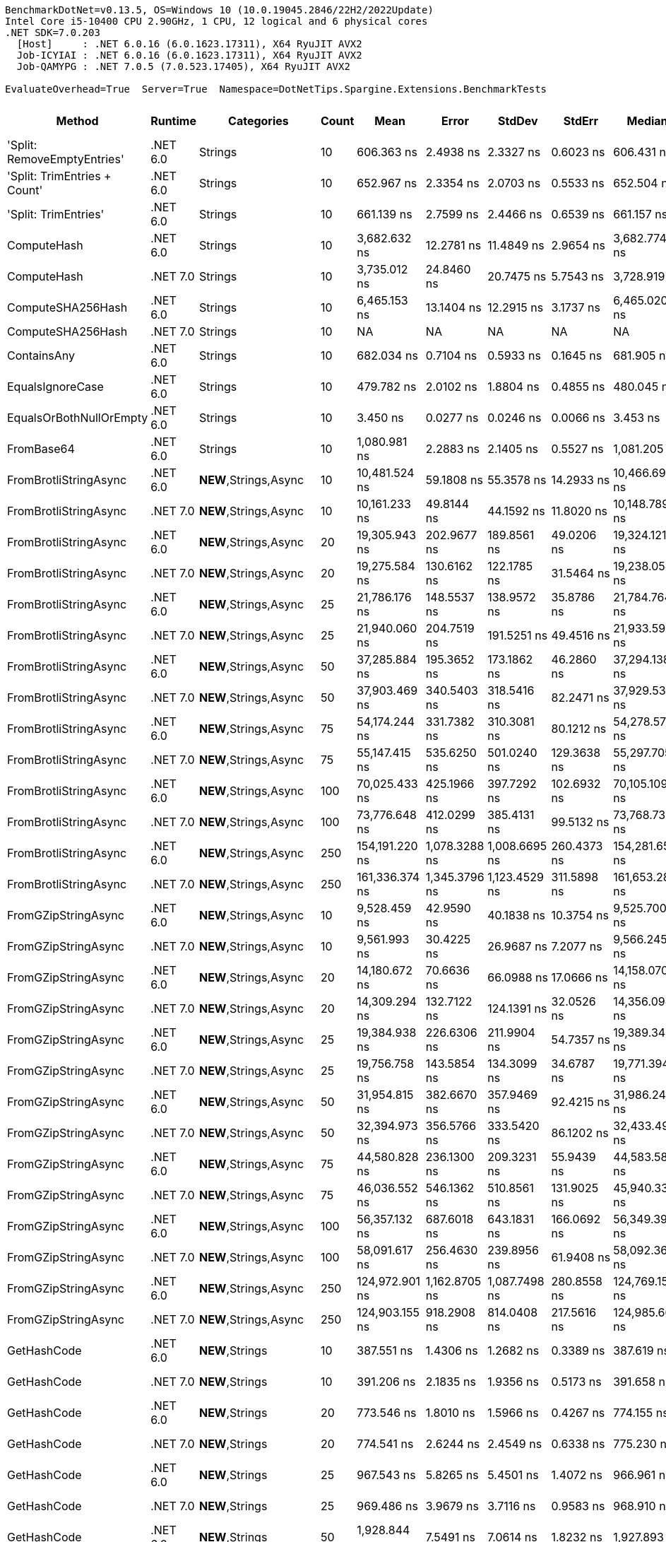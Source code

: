 ....
BenchmarkDotNet=v0.13.5, OS=Windows 10 (10.0.19045.2846/22H2/2022Update)
Intel Core i5-10400 CPU 2.90GHz, 1 CPU, 12 logical and 6 physical cores
.NET SDK=7.0.203
  [Host]     : .NET 6.0.16 (6.0.1623.17311), X64 RyuJIT AVX2
  Job-ICYIAI : .NET 6.0.16 (6.0.1623.17311), X64 RyuJIT AVX2
  Job-QAMYPG : .NET 7.0.5 (7.0.523.17405), X64 RyuJIT AVX2

EvaluateOverhead=True  Server=True  Namespace=DotNetTips.Spargine.Extensions.BenchmarkTests  
....
[options="header"]
|===
|                        Method|   Runtime|                  Categories|  Count|            Mean|          Error|         StdDev|         StdErr|          Median|             Min|              Q1|              Q3|             Max|           Op/s|  CI99.9% Margin|  Iterations|  Kurtosis|  MValue|  Skewness|  Rank|  LogicalGroup|  Baseline|  Code Size|  Allocated
|   'Split: RemoveEmptyEntries'|  .NET 6.0|                     Strings|     10|      606.363 ns|      2.4938 ns|      2.3327 ns|      0.6023 ns|      606.431 ns|      602.180 ns|      604.551 ns|      607.970 ns|      611.256 ns|    1,649,177.6|       2.4938 ns|       15.00|     2.289|   2.000|    0.2388|     6|             *|        No|      413 B|     2792 B
|  'Split: TrimEntries + Count'|  .NET 6.0|                     Strings|     10|      652.967 ns|      2.3354 ns|      2.0703 ns|      0.5533 ns|      652.504 ns|      650.555 ns|      651.585 ns|      653.826 ns|      657.434 ns|    1,531,470.1|       2.3354 ns|       14.00|     2.662|   2.000|    0.9455|     7|             *|        No|      496 B|     2680 B
|          'Split: TrimEntries'|  .NET 6.0|                     Strings|     10|      661.139 ns|      2.7599 ns|      2.4466 ns|      0.6539 ns|      661.157 ns|      656.412 ns|      660.279 ns|      661.826 ns|      665.496 ns|    1,512,541.1|       2.7599 ns|       14.00|     2.367|   2.000|   -0.0730|     8|             *|        No|      413 B|     2688 B
|                   ComputeHash|  .NET 6.0|                     Strings|     10|    3,682.632 ns|     12.2781 ns|     11.4849 ns|      2.9654 ns|    3,682.774 ns|    3,663.768 ns|    3,674.348 ns|    3,688.041 ns|    3,707.483 ns|      271,544.9|      12.2781 ns|       15.00|     2.414|   2.000|    0.4576|    22|             *|        No|      499 B|     1896 B
|                   ComputeHash|  .NET 7.0|                     Strings|     10|    3,735.012 ns|     24.8460 ns|     20.7475 ns|      5.7543 ns|    3,728.919 ns|    3,717.174 ns|    3,721.687 ns|    3,734.208 ns|    3,787.682 ns|      267,736.8|      24.8460 ns|       13.00|     3.957|   2.000|    1.4965|    23|             *|        No|      484 B|     1896 B
|             ComputeSHA256Hash|  .NET 6.0|                     Strings|     10|    6,465.153 ns|     13.1404 ns|     12.2915 ns|      3.1737 ns|    6,465.020 ns|    6,440.340 ns|    6,455.720 ns|    6,476.908 ns|    6,480.442 ns|      154,675.4|      13.1404 ns|       15.00|     1.831|   2.000|   -0.3126|    28|             *|        No|      527 B|     3280 B
|             ComputeSHA256Hash|  .NET 7.0|                     Strings|     10|              NA|             NA|             NA|             NA|              NA|              NA|              NA|              NA|              NA|             NA|              NA|          NA|        NA|      NA|        NA|     ?|             *|        No|          -|          -
|                   ContainsAny|  .NET 6.0|                     Strings|     10|      682.034 ns|      0.7104 ns|      0.5933 ns|      0.1645 ns|      681.905 ns|      681.348 ns|      681.429 ns|      682.528 ns|      683.076 ns|    1,466,202.2|       0.7104 ns|       13.00|     1.388|   2.000|    0.2012|     9|             *|        No|      234 B|      184 B
|              EqualsIgnoreCase|  .NET 6.0|                     Strings|     10|      479.782 ns|      2.0102 ns|      1.8804 ns|      0.4855 ns|      480.045 ns|      477.129 ns|      478.051 ns|      480.745 ns|      484.249 ns|    2,084,281.9|       2.0102 ns|       15.00|     2.768|   2.000|    0.5379|     4|             *|        No|      280 B|     2320 B
|       EqualsOrBothNullOrEmpty|  .NET 6.0|                     Strings|     10|        3.450 ns|      0.0277 ns|      0.0246 ns|      0.0066 ns|        3.453 ns|        3.373 ns|        3.449 ns|        3.457 ns|        3.480 ns|  289,855,169.1|       0.0277 ns|       14.00|     7.234|   2.000|   -2.0281|     1|             *|        No|      528 B|          -
|                    FromBase64|  .NET 6.0|                     Strings|     10|    1,080.981 ns|      2.2883 ns|      2.1405 ns|      0.5527 ns|    1,081.205 ns|    1,077.637 ns|    1,079.720 ns|    1,082.218 ns|    1,084.280 ns|      925,085.8|       2.2883 ns|       15.00|     1.739|   2.000|   -0.0503|    13|             *|        No|      233 B|     1848 B
|         FromBrotliStringAsync|  .NET 6.0|       **NEW**,Strings,Async|     10|   10,481.524 ns|     59.1808 ns|     55.3578 ns|     14.2933 ns|   10,466.694 ns|   10,373.429 ns|   10,453.809 ns|   10,530.859 ns|   10,571.119 ns|       95,406.0|      59.1808 ns|       15.00|     1.989|   2.000|   -0.0331|    34|             *|        No|      504 B|     4928 B
|         FromBrotliStringAsync|  .NET 7.0|       **NEW**,Strings,Async|     10|   10,161.233 ns|     49.8144 ns|     44.1592 ns|     11.8020 ns|   10,148.789 ns|   10,088.766 ns|   10,137.089 ns|   10,193.630 ns|   10,242.799 ns|       98,413.3|      49.8144 ns|       14.00|     1.950|   2.000|    0.2127|    33|             *|        No|      508 B|     4928 B
|         FromBrotliStringAsync|  .NET 6.0|       **NEW**,Strings,Async|     20|   19,305.943 ns|    202.9677 ns|    189.8561 ns|     49.0206 ns|   19,324.121 ns|   18,966.464 ns|   19,179.462 ns|   19,413.573 ns|   19,594.690 ns|       51,797.5|     202.9677 ns|       15.00|     1.893|   2.000|   -0.1780|    39|             *|        No|      504 B|     8913 B
|         FromBrotliStringAsync|  .NET 7.0|       **NEW**,Strings,Async|     20|   19,275.584 ns|    130.6162 ns|    122.1785 ns|     31.5464 ns|   19,238.058 ns|   19,088.788 ns|   19,188.199 ns|   19,362.128 ns|   19,456.244 ns|       51,879.1|     130.6162 ns|       15.00|     1.511|   2.000|    0.1352|    39|             *|        No|      508 B|     8913 B
|         FromBrotliStringAsync|  .NET 6.0|       **NEW**,Strings,Async|     25|   21,786.176 ns|    148.5537 ns|    138.9572 ns|     35.8786 ns|   21,784.764 ns|   21,498.824 ns|   21,683.728 ns|   21,898.883 ns|   21,955.721 ns|       45,900.7|     148.5537 ns|       15.00|     1.964|   2.000|   -0.4591|    41|             *|        No|      504 B|    10920 B
|         FromBrotliStringAsync|  .NET 7.0|       **NEW**,Strings,Async|     25|   21,940.060 ns|    204.7519 ns|    191.5251 ns|     49.4516 ns|   21,933.594 ns|   21,646.234 ns|   21,816.121 ns|   22,047.398 ns|   22,270.352 ns|       45,578.7|     204.7519 ns|       15.00|     1.962|   2.000|    0.1891|    41|             *|        No|      508 B|    10920 B
|         FromBrotliStringAsync|  .NET 6.0|       **NEW**,Strings,Async|     50|   37,285.884 ns|    195.3652 ns|    173.1862 ns|     46.2860 ns|   37,294.138 ns|   36,902.557 ns|   37,177.380 ns|   37,358.112 ns|   37,650.122 ns|       26,819.8|     195.3652 ns|       14.00|     3.288|   2.000|   -0.0687|    48|             *|        No|      504 B|    20921 B
|         FromBrotliStringAsync|  .NET 7.0|       **NEW**,Strings,Async|     50|   37,903.469 ns|    340.5403 ns|    318.5416 ns|     82.2471 ns|   37,929.532 ns|   37,224.588 ns|   37,667.484 ns|   38,160.580 ns|   38,348.911 ns|       26,382.8|     340.5403 ns|       15.00|     2.148|   2.000|   -0.3137|    49|             *|        No|      508 B|    20936 B
|         FromBrotliStringAsync|  .NET 6.0|       **NEW**,Strings,Async|     75|   54,174.244 ns|    331.7382 ns|    310.3081 ns|     80.1212 ns|   54,278.571 ns|   53,565.314 ns|   54,062.509 ns|   54,361.240 ns|   54,566.504 ns|       18,459.0|     331.7382 ns|       15.00|     2.144|   2.000|   -0.6895|    54|             *|        No|      504 B|    30905 B
|         FromBrotliStringAsync|  .NET 7.0|       **NEW**,Strings,Async|     75|   55,147.415 ns|    535.6250 ns|    501.0240 ns|    129.3638 ns|   55,297.705 ns|   54,333.722 ns|   54,790.875 ns|   55,496.246 ns|   55,975.549 ns|       18,133.2|     535.6250 ns|       15.00|     1.637|   2.000|   -0.0887|    55|             *|        No|      508 B|    30905 B
|         FromBrotliStringAsync|  .NET 6.0|       **NEW**,Strings,Async|    100|   70,025.433 ns|    425.1966 ns|    397.7292 ns|    102.6932 ns|   70,105.109 ns|   69,033.661 ns|   69,874.396 ns|   70,288.580 ns|   70,638.910 ns|       14,280.5|     425.1966 ns|       15.00|     3.248|   2.000|   -0.8289|    60|             *|        No|      504 B|    40865 B
|         FromBrotliStringAsync|  .NET 7.0|       **NEW**,Strings,Async|    100|   73,776.648 ns|    412.0299 ns|    385.4131 ns|     99.5132 ns|   73,768.732 ns|   73,076.105 ns|   73,422.668 ns|   74,134.875 ns|   74,262.775 ns|       13,554.4|     412.0299 ns|       15.00|     1.565|   2.000|   -0.2905|    61|             *|        No|      508 B|    40882 B
|         FromBrotliStringAsync|  .NET 6.0|       **NEW**,Strings,Async|    250|  154,191.220 ns|  1,078.3288 ns|  1,008.6695 ns|    260.4373 ns|  154,281.653 ns|  152,770.959 ns|  153,304.529 ns|  154,974.561 ns|  155,871.326 ns|        6,485.5|   1,078.3288 ns|       15.00|     1.463|   2.000|    0.1135|    69|             *|        No|      504 B|   100420 B
|         FromBrotliStringAsync|  .NET 7.0|       **NEW**,Strings,Async|    250|  161,336.374 ns|  1,345.3796 ns|  1,123.4529 ns|    311.5898 ns|  161,653.284 ns|  159,473.743 ns|  161,232.019 ns|  161,988.049 ns|  163,274.377 ns|        6,198.2|   1,345.3796 ns|       13.00|     2.139|   2.000|   -0.4118|    70|             *|        No|      508 B|   100443 B
|           FromGZipStringAsync|  .NET 6.0|       **NEW**,Strings,Async|     10|    9,528.459 ns|     42.9590 ns|     40.1838 ns|     10.3754 ns|    9,525.700 ns|    9,460.280 ns|    9,499.776 ns|    9,562.495 ns|    9,597.575 ns|      104,948.8|      42.9590 ns|       15.00|     1.735|   2.000|    0.0690|    32|             *|        No|      504 B|     5088 B
|           FromGZipStringAsync|  .NET 7.0|       **NEW**,Strings,Async|     10|    9,561.993 ns|     30.4225 ns|     26.9687 ns|      7.2077 ns|    9,566.245 ns|    9,514.003 ns|    9,546.767 ns|    9,582.920 ns|    9,603.880 ns|      104,580.7|      30.4225 ns|       14.00|     1.794|   2.000|   -0.3156|    32|             *|        No|      508 B|     5088 B
|           FromGZipStringAsync|  .NET 6.0|       **NEW**,Strings,Async|     20|   14,180.672 ns|     70.6636 ns|     66.0988 ns|     17.0666 ns|   14,158.070 ns|   14,063.907 ns|   14,143.707 ns|   14,221.827 ns|   14,324.954 ns|       70,518.5|      70.6636 ns|       15.00|     2.540|   2.000|    0.4697|    37|             *|        No|      504 B|     9056 B
|           FromGZipStringAsync|  .NET 7.0|       **NEW**,Strings,Async|     20|   14,309.294 ns|    132.7122 ns|    124.1391 ns|     32.0526 ns|   14,356.094 ns|   14,101.512 ns|   14,224.476 ns|   14,398.288 ns|   14,478.629 ns|       69,884.7|     132.7122 ns|       15.00|     1.679|   2.000|   -0.4635|    37|             *|        No|      508 B|     9056 B
|           FromGZipStringAsync|  .NET 6.0|       **NEW**,Strings,Async|     25|   19,384.938 ns|    226.6306 ns|    211.9904 ns|     54.7357 ns|   19,389.348 ns|   19,097.475 ns|   19,209.421 ns|   19,539.987 ns|   19,845.815 ns|       51,586.4|     226.6306 ns|       15.00|     2.129|   2.000|    0.4068|    39|             *|        No|      504 B|    11065 B
|           FromGZipStringAsync|  .NET 7.0|       **NEW**,Strings,Async|     25|   19,756.758 ns|    143.5854 ns|    134.3099 ns|     34.6787 ns|   19,771.394 ns|   19,492.647 ns|   19,657.484 ns|   19,853.377 ns|   19,953.090 ns|       50,615.6|     143.5854 ns|       15.00|     1.858|   2.000|   -0.2493|    40|             *|        No|      508 B|    11065 B
|           FromGZipStringAsync|  .NET 6.0|       **NEW**,Strings,Async|     50|   31,954.815 ns|    382.6670 ns|    357.9469 ns|     92.4215 ns|   31,986.243 ns|   31,335.675 ns|   31,703.879 ns|   32,176.068 ns|   32,514.996 ns|       31,294.2|     382.6670 ns|       15.00|     1.828|   2.000|   -0.0249|    46|             *|        No|      504 B|    21041 B
|           FromGZipStringAsync|  .NET 7.0|       **NEW**,Strings,Async|     50|   32,394.973 ns|    356.5766 ns|    333.5420 ns|     86.1202 ns|   32,433.490 ns|   31,767.242 ns|   32,119.351 ns|   32,642.004 ns|   32,885.510 ns|       30,869.0|     356.5766 ns|       15.00|     1.769|   2.000|   -0.0867|    46|             *|        No|      508 B|    21033 B
|           FromGZipStringAsync|  .NET 6.0|       **NEW**,Strings,Async|     75|   44,580.828 ns|    236.1300 ns|    209.3231 ns|     55.9439 ns|   44,583.588 ns|   44,245.416 ns|   44,428.609 ns|   44,734.023 ns|   44,882.257 ns|       22,431.2|     236.1300 ns|       14.00|     1.625|   2.000|   -0.1891|    52|             *|        No|      504 B|    30993 B
|           FromGZipStringAsync|  .NET 7.0|       **NEW**,Strings,Async|     75|   46,036.552 ns|    546.1362 ns|    510.8561 ns|    131.9025 ns|   45,940.332 ns|   45,306.610 ns|   45,649.072 ns|   46,425.012 ns|   47,027.228 ns|       21,721.9|     546.1362 ns|       15.00|     1.857|   2.000|    0.1671|    53|             *|        No|      508 B|    30985 B
|           FromGZipStringAsync|  .NET 6.0|       **NEW**,Strings,Async|    100|   56,357.132 ns|    687.6018 ns|    643.1831 ns|    166.0692 ns|   56,349.399 ns|   55,394.797 ns|   55,893.835 ns|   56,786.932 ns|   57,731.882 ns|       17,744.0|     687.6018 ns|       15.00|     2.208|   2.000|    0.4413|    56|             *|        No|      504 B|    40961 B
|           FromGZipStringAsync|  .NET 7.0|       **NEW**,Strings,Async|    100|   58,091.617 ns|    256.4630 ns|    239.8956 ns|     61.9408 ns|   58,092.365 ns|   57,722.021 ns|   57,917.691 ns|   58,255.505 ns|   58,447.156 ns|       17,214.2|     256.4630 ns|       15.00|     1.670|   2.000|   -0.2245|    57|             *|        No|      508 B|    40953 B
|           FromGZipStringAsync|  .NET 6.0|       **NEW**,Strings,Async|    250|  124,972.901 ns|  1,162.8705 ns|  1,087.7498 ns|    280.8558 ns|  124,769.153 ns|  123,214.319 ns|  124,291.968 ns|  125,771.814 ns|  126,894.690 ns|        8,001.7|   1,162.8705 ns|       15.00|     1.734|   2.000|    0.0734|    66|             *|        No|      504 B|   100564 B
|           FromGZipStringAsync|  .NET 7.0|       **NEW**,Strings,Async|    250|  124,903.155 ns|    918.2908 ns|    814.0408 ns|    217.5616 ns|  124,985.669 ns|  123,248.340 ns|  124,488.794 ns|  125,549.298 ns|  126,076.392 ns|        8,006.2|     918.2908 ns|       14.00|     2.189|   2.000|   -0.4403|    66|             *|        No|      508 B|   100602 B
|                   GetHashCode|  .NET 6.0|             **NEW**,Strings|     10|      387.551 ns|      1.4306 ns|      1.2682 ns|      0.3389 ns|      387.619 ns|      384.284 ns|      387.273 ns|      388.269 ns|      389.546 ns|    2,580,306.2|       1.4306 ns|       14.00|     3.795|   2.000|   -0.8862|     3|             *|        No|      348 B|          -
|                   GetHashCode|  .NET 7.0|             **NEW**,Strings|     10|      391.206 ns|      2.1835 ns|      1.9356 ns|      0.5173 ns|      391.658 ns|      384.762 ns|      391.194 ns|      392.063 ns|      392.602 ns|    2,556,198.9|       2.1835 ns|       14.00|     8.824|   2.000|   -2.5601|     3|             *|        No|      332 B|          -
|                   GetHashCode|  .NET 6.0|             **NEW**,Strings|     20|      773.546 ns|      1.8010 ns|      1.5966 ns|      0.4267 ns|      774.155 ns|      770.629 ns|      772.136 ns|      774.813 ns|      775.494 ns|    1,292,747.2|       1.8010 ns|       14.00|     1.605|   2.000|   -0.4311|    10|             *|        No|      348 B|          -
|                   GetHashCode|  .NET 7.0|             **NEW**,Strings|     20|      774.541 ns|      2.6244 ns|      2.4549 ns|      0.6338 ns|      775.230 ns|      770.123 ns|      772.323 ns|      776.777 ns|      777.503 ns|    1,291,086.8|       2.6244 ns|       15.00|     1.458|   2.000|   -0.3265|    10|             *|        No|      332 B|          -
|                   GetHashCode|  .NET 6.0|             **NEW**,Strings|     25|      967.543 ns|      5.8265 ns|      5.4501 ns|      1.4072 ns|      966.961 ns|      960.220 ns|      963.282 ns|      970.716 ns|      976.714 ns|    1,033,546.0|       5.8265 ns|       15.00|     1.709|   2.000|    0.3828|    12|             *|        No|      348 B|          -
|                   GetHashCode|  .NET 7.0|             **NEW**,Strings|     25|      969.486 ns|      3.9679 ns|      3.7116 ns|      0.9583 ns|      968.910 ns|      962.944 ns|      967.208 ns|      971.651 ns|      975.320 ns|    1,031,474.5|       3.9679 ns|       15.00|     1.893|   2.000|    0.1685|    12|             *|        No|      332 B|          -
|                   GetHashCode|  .NET 6.0|             **NEW**,Strings|     50|    1,928.844 ns|      7.5491 ns|      7.0614 ns|      1.8232 ns|    1,927.893 ns|    1,918.509 ns|    1,924.551 ns|    1,932.293 ns|    1,942.222 ns|      518,445.2|       7.5491 ns|       15.00|     2.095|   2.000|    0.4271|    18|             *|        No|      348 B|          -
|                   GetHashCode|  .NET 7.0|             **NEW**,Strings|     50|    1,931.409 ns|      8.2979 ns|      7.7619 ns|      2.0041 ns|    1,929.927 ns|    1,916.408 ns|    1,925.959 ns|    1,936.887 ns|    1,948.423 ns|      517,756.7|       8.2979 ns|       15.00|     2.705|   2.000|    0.1982|    18|             *|        No|      332 B|          -
|                   GetHashCode|  .NET 6.0|             **NEW**,Strings|     75|    2,888.614 ns|     17.4481 ns|     15.4673 ns|      4.1338 ns|    2,891.049 ns|    2,849.416 ns|    2,889.239 ns|    2,897.034 ns|    2,907.473 ns|      346,186.8|      17.4481 ns|       14.00|     3.727|   2.000|   -1.2621|    20|             *|        No|      348 B|          -
|                   GetHashCode|  .NET 7.0|             **NEW**,Strings|     75|    2,888.162 ns|     15.0766 ns|     13.3650 ns|      3.5720 ns|    2,889.358 ns|    2,851.419 ns|    2,883.992 ns|    2,892.816 ns|    2,910.331 ns|      346,241.0|      15.0766 ns|       14.00|     4.761|   2.000|   -1.0709|    20|             *|        No|      332 B|          -
|                   GetHashCode|  .NET 6.0|             **NEW**,Strings|    100|    3,851.379 ns|     16.1723 ns|     15.1276 ns|      3.9059 ns|    3,855.420 ns|    3,817.075 ns|    3,841.075 ns|    3,859.707 ns|    3,874.329 ns|      259,647.3|      16.1723 ns|       15.00|     2.536|   2.000|   -0.6031|    24|             *|        No|      348 B|          -
|                   GetHashCode|  .NET 7.0|             **NEW**,Strings|    100|    3,855.155 ns|     18.0590 ns|     16.8924 ns|      4.3616 ns|    3,851.130 ns|    3,834.184 ns|    3,840.228 ns|    3,866.970 ns|    3,884.953 ns|      259,393.0|      18.0590 ns|       15.00|     1.785|   2.000|    0.4214|    24|             *|        No|      332 B|          -
|                   GetHashCode|  .NET 6.0|             **NEW**,Strings|    250|    9,632.294 ns|     25.4732 ns|     21.2713 ns|      5.8996 ns|    9,627.420 ns|    9,593.311 ns|    9,622.510 ns|    9,644.060 ns|    9,680.975 ns|      103,817.4|      25.4732 ns|       13.00|     3.129|   2.000|    0.4321|    32|             *|        No|      348 B|          -
|                   GetHashCode|  .NET 7.0|             **NEW**,Strings|    250|    9,635.515 ns|     32.6752 ns|     30.5644 ns|      7.8917 ns|    9,643.091 ns|    9,583.447 ns|    9,610.401 ns|    9,653.077 ns|    9,694.914 ns|      103,782.7|      32.6752 ns|       15.00|     2.049|   2.000|    0.0279|    32|             *|        No|      332 B|          -
|                    RemoveCRLF|  .NET 6.0|                     Strings|     10|    7,242.080 ns|     34.3770 ns|     30.4743 ns|      8.1446 ns|    7,240.261 ns|    7,192.220 ns|    7,221.751 ns|    7,244.843 ns|    7,313.401 ns|      138,081.9|      34.3770 ns|       14.00|     2.995|   2.000|    0.7026|    30|             *|        No|      475 B|     3862 B
|                         Split|  .NET 6.0|  **FOR COMPARISON**,Strings|     10|      779.064 ns|     13.6158 ns|     33.9080 ns|      3.9686 ns|      766.071 ns|      747.338 ns|      761.504 ns|      778.055 ns|      883.283 ns|    1,283,591.2|      13.6158 ns|       73.00|     5.378|   2.000|    1.8838|    10|             *|        No|    1,409 B|     1472 B
|                         Split|  .NET 7.0|  **FOR COMPARISON**,Strings|     10|      819.162 ns|      4.7915 ns|      4.2475 ns|      1.1352 ns|      818.748 ns|      812.331 ns|      816.649 ns|      821.005 ns|      827.836 ns|    1,220,760.3|       4.7915 ns|       14.00|     2.258|   2.000|    0.3596|    11|             *|        No|      872 B|     1472 B
|                         Split|  .NET 6.0|  **FOR COMPARISON**,Strings|     20|    1,436.208 ns|      4.0042 ns|      3.7456 ns|      0.9671 ns|    1,436.255 ns|    1,430.683 ns|    1,432.998 ns|    1,438.112 ns|    1,442.505 ns|      696,278.0|       4.0042 ns|       15.00|     1.754|   2.000|    0.2039|    15|             *|        No|    1,409 B|     2912 B
|                         Split|  .NET 7.0|  **FOR COMPARISON**,Strings|     20|    1,648.636 ns|     17.1512 ns|     16.0433 ns|      4.1423 ns|    1,653.037 ns|    1,623.018 ns|    1,634.493 ns|    1,661.836 ns|    1,671.257 ns|      606,561.9|      17.1512 ns|       15.00|     1.326|   2.000|   -0.1629|    16|             *|        No|      872 B|     2912 B
|                         Split|  .NET 6.0|  **FOR COMPARISON**,Strings|     25|    1,824.310 ns|     34.4008 ns|     32.1785 ns|      8.3085 ns|    1,800.236 ns|    1,788.683 ns|    1,796.790 ns|    1,850.956 ns|    1,875.729 ns|      548,152.4|      34.4008 ns|       15.00|     1.160|   2.000|    0.2383|    17|             *|        No|    1,409 B|     3632 B
|                         Split|  .NET 7.0|  **FOR COMPARISON**,Strings|     25|    2,070.188 ns|     10.5734 ns|      9.8904 ns|      2.5537 ns|    2,070.298 ns|    2,046.609 ns|    2,064.724 ns|    2,076.578 ns|    2,084.011 ns|      483,047.9|      10.5734 ns|       15.00|     2.879|   2.000|   -0.5830|    19|             *|        No|      872 B|     3632 B
|                         Split|  .NET 6.0|  **FOR COMPARISON**,Strings|     50|    3,288.820 ns|     14.0222 ns|     13.1164 ns|      3.3866 ns|    3,290.312 ns|    3,264.169 ns|    3,286.414 ns|    3,295.945 ns|    3,306.301 ns|      304,060.4|      14.0222 ns|       15.00|     2.179|   2.000|   -0.5667|    21|             *|        No|    1,409 B|     7232 B
|                         Split|  .NET 7.0|  **FOR COMPARISON**,Strings|     50|    4,036.479 ns|     15.0543 ns|     14.0818 ns|      3.6359 ns|    4,034.996 ns|    4,009.821 ns|    4,031.469 ns|    4,045.582 ns|    4,058.693 ns|      247,740.7|      15.0543 ns|       15.00|     2.051|   2.000|   -0.3393|    25|             *|        No|      872 B|     7232 B
|                         Split|  .NET 6.0|  **FOR COMPARISON**,Strings|     75|    5,224.731 ns|     18.5062 ns|     17.3107 ns|      4.4696 ns|    5,230.494 ns|    5,192.449 ns|    5,211.352 ns|    5,235.754 ns|    5,249.948 ns|      191,397.4|      18.5062 ns|       15.00|     1.832|   2.000|   -0.2486|    26|             *|        No|    1,409 B|    10832 B
|                         Split|  .NET 7.0|  **FOR COMPARISON**,Strings|     75|    5,650.462 ns|     15.8574 ns|     13.2416 ns|      3.6726 ns|    5,654.948 ns|    5,627.967 ns|    5,642.393 ns|    5,661.559 ns|    5,669.636 ns|      176,976.7|      15.8574 ns|       13.00|     1.662|   2.000|   -0.3806|    27|             *|        No|      872 B|    10832 B
|                         Split|  .NET 6.0|  **FOR COMPARISON**,Strings|    100|    6,962.559 ns|     22.2078 ns|     20.7732 ns|      5.3636 ns|    6,964.033 ns|    6,928.015 ns|    6,948.817 ns|    6,972.092 ns|    7,003.178 ns|      143,625.4|      22.2078 ns|       15.00|     2.129|   2.000|    0.3703|    29|             *|        No|    1,409 B|    14432 B
|                         Split|  .NET 7.0|  **FOR COMPARISON**,Strings|    100|    7,553.217 ns|     42.4066 ns|     39.6671 ns|     10.2420 ns|    7,556.097 ns|    7,492.763 ns|    7,517.179 ns|    7,585.405 ns|    7,613.177 ns|      132,393.9|      42.4066 ns|       15.00|     1.530|   2.000|   -0.2449|    31|             *|        No|      872 B|    14432 B
|                         Split|  .NET 6.0|  **FOR COMPARISON**,Strings|    250|   16,041.620 ns|     75.3188 ns|     70.4533 ns|     18.1910 ns|   16,038.641 ns|   15,933.347 ns|   15,996.861 ns|   16,085.390 ns|   16,192.157 ns|       62,337.8|      75.3188 ns|       15.00|     2.280|   2.000|    0.1830|    38|             *|        No|    1,409 B|    36032 B
|                         Split|  .NET 7.0|  **FOR COMPARISON**,Strings|    250|   19,854.232 ns|     90.6124 ns|     84.7589 ns|     21.8846 ns|   19,856.516 ns|   19,711.639 ns|   19,799.605 ns|   19,890.218 ns|   20,002.945 ns|       50,367.1|      90.6124 ns|       15.00|     2.105|   2.000|    0.1992|    40|             *|        No|      872 B|    36032 B
|                    SplitLines|  .NET 6.0|                     Strings|     10|      529.519 ns|      3.3168 ns|      2.9403 ns|      0.7858 ns|      529.545 ns|      524.648 ns|      527.837 ns|      531.218 ns|      535.992 ns|    1,888,504.7|       3.3168 ns|       14.00|     2.530|   2.000|    0.3637|     5|             *|        No|    1,382 B|     2520 B
|              SplitRemoveEmpty|  .NET 6.0|                     Strings|     10|      218.035 ns|      1.1055 ns|      0.9800 ns|      0.2619 ns|      218.105 ns|      216.448 ns|      217.656 ns|      218.585 ns|      219.621 ns|    4,586,410.9|       1.1055 ns|       14.00|     1.872|   2.000|   -0.1734|     2|             *|        No|      442 B|     1256 B
|                      ToBase64|  .NET 6.0|                     Strings|     10|    1,304.028 ns|      4.0896 ns|      3.4150 ns|      0.9472 ns|    1,304.148 ns|    1,297.366 ns|    1,302.277 ns|    1,305.407 ns|    1,310.805 ns|      766,854.5|       4.0896 ns|       13.00|     2.708|   2.000|    0.1250|    14|             *|        No|      226 B|     3688 B
|           ToBrotliStringAsync|  .NET 6.0|             **NEW**,Strings|     10|   13,738.728 ns|     85.6101 ns|    187.9162 ns|     24.6746 ns|   13,739.875 ns|   13,471.591 ns|   13,622.050 ns|   13,806.340 ns|   14,833.705 ns|       72,786.9|      85.6101 ns|       58.00|    20.657|   2.000|    3.4280|    36|             *|        No|      504 B|     6232 B
|           ToBrotliStringAsync|  .NET 7.0|             **NEW**,Strings|     10|   13,174.622 ns|     91.7359 ns|     85.8098 ns|     22.1560 ns|   13,167.523 ns|   12,972.572 ns|   13,126.344 ns|   13,229.654 ns|   13,313.202 ns|       75,903.5|      91.7359 ns|       15.00|     2.781|   2.000|   -0.4818|    35|             *|        No|      508 B|     6232 B
|           ToBrotliStringAsync|  .NET 6.0|             **NEW**,Strings|     20|   22,832.431 ns|    179.5242 ns|    167.9271 ns|     43.3586 ns|   22,774.309 ns|   22,578.761 ns|   22,698.238 ns|   22,976.347 ns|   23,130.223 ns|       43,797.4|     179.5242 ns|       15.00|     1.617|   2.000|    0.2882|    42|             *|        No|      504 B|    11169 B
|           ToBrotliStringAsync|  .NET 7.0|             **NEW**,Strings|     20|   22,927.252 ns|    166.7720 ns|    155.9986 ns|     40.2787 ns|   22,947.256 ns|   22,606.839 ns|   22,856.784 ns|   23,043.825 ns|   23,137.680 ns|       43,616.2|     166.7720 ns|       15.00|     2.089|   2.000|   -0.4693|    42|             *|        No|      508 B|    11169 B
|           ToBrotliStringAsync|  .NET 6.0|             **NEW**,Strings|     25|   26,143.382 ns|    178.7440 ns|    167.1973 ns|     43.1701 ns|   26,117.334 ns|   25,818.079 ns|   26,049.219 ns|   26,245.390 ns|   26,509.683 ns|       38,250.6|     178.7440 ns|       15.00|     2.794|   2.000|    0.1991|    45|             *|        No|      504 B|    13681 B
|           ToBrotliStringAsync|  .NET 7.0|             **NEW**,Strings|     25|   25,952.574 ns|    250.7921 ns|    234.5911 ns|     60.5712 ns|   25,975.743 ns|   25,341.460 ns|   25,833.192 ns|   26,135.852 ns|   26,326.607 ns|       38,531.8|     250.7921 ns|       15.00|     3.677|   2.000|   -0.8448|    45|             *|        No|      508 B|    13753 B
|           ToBrotliStringAsync|  .NET 6.0|             **NEW**,Strings|     50|   43,580.793 ns|    494.5596 ns|    462.6113 ns|    119.4457 ns|   43,572.260 ns|   42,732.904 ns|   43,204.727 ns|   43,839.725 ns|   44,442.957 ns|       22,945.9|     494.5596 ns|       15.00|     2.125|   2.000|    0.0033|    51|             *|        No|      504 B|    26145 B
|           ToBrotliStringAsync|  .NET 7.0|             **NEW**,Strings|     50|   44,789.574 ns|    480.7239 ns|    449.6695 ns|    116.1042 ns|   44,899.658 ns|   44,192.267 ns|   44,371.701 ns|   45,079.779 ns|   45,553.998 ns|       22,326.6|     480.7239 ns|       15.00|     1.575|   2.000|    0.1433|    52|             *|        No|      508 B|    26257 B
|           ToBrotliStringAsync|  .NET 6.0|             **NEW**,Strings|     75|   65,178.633 ns|    850.4247 ns|    795.4878 ns|    205.3941 ns|   65,061.945 ns|   63,718.365 ns|   64,802.783 ns|   65,787.860 ns|   66,250.824 ns|       15,342.5|     850.4247 ns|       15.00|     1.786|   2.000|   -0.3731|    58|             *|        No|      504 B|    38779 B
|           ToBrotliStringAsync|  .NET 7.0|             **NEW**,Strings|     75|   64,289.189 ns|    802.6949 ns|    750.8414 ns|    193.8664 ns|   63,961.914 ns|   63,617.737 ns|   63,733.429 ns|   64,764.270 ns|   65,805.627 ns|       15,554.7|     802.6949 ns|       15.00|     2.056|   2.000|    0.8555|    58|             *|        No|      508 B|    38458 B
|           ToBrotliStringAsync|  .NET 6.0|             **NEW**,Strings|    100|   85,680.517 ns|  1,356.2289 ns|  1,268.6174 ns|    327.5556 ns|   85,896.326 ns|   83,463.403 ns|   84,604.108 ns|   86,566.827 ns|   87,473.901 ns|       11,671.3|   1,356.2289 ns|       15.00|     1.615|   2.000|   -0.2360|    63|             *|        No|      504 B|    51234 B
|           ToBrotliStringAsync|  .NET 7.0|             **NEW**,Strings|    100|   83,241.930 ns|    883.1987 ns|    826.1446 ns|    213.3096 ns|   82,976.453 ns|   81,814.441 ns|   82,721.112 ns|   83,883.472 ns|   84,831.396 ns|       12,013.2|     883.1987 ns|       15.00|     2.030|   2.000|    0.3182|    62|             *|        No|      508 B|    51121 B
|           ToBrotliStringAsync|  .NET 6.0|             **NEW**,Strings|    250|  196,516.501 ns|  1,689.1921 ns|  1,580.0714 ns|    407.9727 ns|  196,956.494 ns|  194,286.646 ns|  194,913.513 ns|  197,469.556 ns|  198,933.545 ns|        5,088.6|   1,689.1921 ns|       15.00|     1.502|   2.000|   -0.0729|    72|             *|        No|      504 B|   123035 B
|           ToBrotliStringAsync|  .NET 7.0|             **NEW**,Strings|    250|  193,474.329 ns|  1,471.6585 ns|  1,304.5869 ns|    348.6655 ns|  193,228.760 ns|  191,848.743 ns|  192,552.130 ns|  194,040.442 ns|  196,439.587 ns|        5,168.6|   1,471.6585 ns|       14.00|     2.554|   2.000|    0.6433|    71|             *|        No|      508 B|   123259 B
|             ToGZipStringAsync|  .NET 6.0|             **NEW**,Strings|     10|   24,231.355 ns|    162.9527 ns|    152.4261 ns|     39.3562 ns|   24,255.533 ns|   23,978.702 ns|   24,089.641 ns|   24,355.556 ns|   24,438.998 ns|       41,268.8|     162.9527 ns|       15.00|     1.477|   2.000|   -0.1927|    43|             *|        No|      504 B|     6472 B
|             ToGZipStringAsync|  .NET 7.0|             **NEW**,Strings|     10|   24,667.472 ns|    267.4768 ns|    250.1980 ns|     64.6008 ns|   24,543.460 ns|   24,387.115 ns|   24,508.528 ns|   24,840.759 ns|   25,182.693 ns|       40,539.2|     267.4768 ns|       15.00|     2.065|   2.000|    0.7583|    44|             *|        No|      508 B|     6481 B
|             ToGZipStringAsync|  .NET 6.0|             **NEW**,Strings|     20|   34,373.660 ns|    592.5768 ns|    554.2967 ns|    143.1188 ns|   34,238.199 ns|   33,465.469 ns|   33,976.880 ns|   34,756.339 ns|   35,329.221 ns|       29,092.0|     592.5768 ns|       15.00|     1.705|   2.000|    0.2542|    47|             *|        No|      504 B|    11393 B
|             ToGZipStringAsync|  .NET 7.0|             **NEW**,Strings|     20|   34,878.636 ns|    379.4288 ns|    354.9180 ns|     91.6394 ns|   34,848.944 ns|   34,337.610 ns|   34,606.351 ns|   35,051.703 ns|   35,569.574 ns|       28,670.8|     379.4288 ns|       15.00|     2.367|   2.000|    0.5669|    47|             *|        No|      508 B|    11297 B
|             ToGZipStringAsync|  .NET 6.0|             **NEW**,Strings|     25|   38,073.523 ns|    316.5299 ns|    264.3168 ns|     73.3083 ns|   38,127.875 ns|   37,449.646 ns|   38,005.139 ns|   38,216.296 ns|   38,539.093 ns|       26,265.0|     316.5299 ns|       13.00|     3.336|   2.000|   -0.6833|    49|             *|        No|      504 B|    13785 B
|             ToGZipStringAsync|  .NET 7.0|             **NEW**,Strings|     25|   41,226.699 ns|    339.9771 ns|    301.3809 ns|     80.5474 ns|   41,214.011 ns|   40,643.030 ns|   41,091.612 ns|   41,384.018 ns|   41,865.826 ns|       24,256.1|     339.9771 ns|       14.00|     2.782|   2.000|    0.2170|    50|             *|        No|      508 B|    13825 B
|             ToGZipStringAsync|  .NET 6.0|             **NEW**,Strings|     50|   68,954.906 ns|    987.1434 ns|    923.3746 ns|    238.4143 ns|   68,778.748 ns|   67,892.712 ns|   68,223.602 ns|   69,642.542 ns|   70,479.541 ns|       14,502.2|     987.1434 ns|       15.00|     1.599|   2.000|    0.5014|    59|             *|        No|      504 B|    26185 B
|             ToGZipStringAsync|  .NET 7.0|             **NEW**,Strings|     50|   73,000.179 ns|  1,035.7488 ns|    968.8400 ns|    250.1534 ns|   72,861.163 ns|   71,726.044 ns|   72,276.343 ns|   74,103.571 ns|   74,454.962 ns|       13,698.6|   1,035.7488 ns|       15.00|     1.404|   2.000|    0.3317|    61|             *|        No|      508 B|    26114 B
|             ToGZipStringAsync|  .NET 6.0|             **NEW**,Strings|     75|  107,893.180 ns|    839.1651 ns|    784.9556 ns|    202.6747 ns|  107,866.888 ns|  106,831.635 ns|  107,224.500 ns|  108,194.128 ns|  109,270.319 ns|        9,268.4|     839.1651 ns|       15.00|     1.886|   2.000|    0.5177|    64|             *|        No|      504 B|    38346 B
|             ToGZipStringAsync|  .NET 7.0|             **NEW**,Strings|     75|  113,707.255 ns|    937.0328 ns|    876.5010 ns|    226.3116 ns|  113,738.776 ns|  111,362.396 ns|  113,373.871 ns|  114,291.766 ns|  115,121.808 ns|        8,794.5|     937.0328 ns|       15.00|     4.041|   2.000|   -0.9496|    65|             *|        No|      508 B|    38307 B
|             ToGZipStringAsync|  .NET 6.0|             **NEW**,Strings|    100|  144,570.304 ns|  1,217.0549 ns|  1,138.4339 ns|    293.9424 ns|  144,659.497 ns|  143,100.757 ns|  143,583.191 ns|  145,041.956 ns|  146,745.605 ns|        6,917.0|   1,217.0549 ns|       15.00|     2.135|   2.000|    0.5161|    67|             *|        No|      504 B|    50762 B
|             ToGZipStringAsync|  .NET 7.0|             **NEW**,Strings|    100|  148,841.657 ns|  1,152.2726 ns|  1,077.8365 ns|    278.2962 ns|  149,094.482 ns|  146,670.679 ns|  148,163.757 ns|  149,715.674 ns|  150,291.211 ns|        6,718.5|   1,152.2726 ns|       15.00|     1.940|   2.000|   -0.4776|    68|             *|        No|      508 B|    50899 B
|             ToGZipStringAsync|  .NET 6.0|             **NEW**,Strings|    250|  393,417.882 ns|  7,725.7646 ns|  7,226.6850 ns|  1,865.9220 ns|  392,740.405 ns|  381,128.442 ns|  390,133.057 ns|  397,148.413 ns|  407,456.323 ns|        2,541.8|   7,725.7646 ns|       15.00|     2.275|   2.000|    0.0968|    73|             *|        No|      504 B|   105932 B
|             ToGZipStringAsync|  .NET 7.0|             **NEW**,Strings|    250|  414,197.331 ns|  7,155.7288 ns|  6,693.4732 ns|  1,728.2473 ns|  413,026.465 ns|  403,513.428 ns|  409,991.406 ns|  417,245.898 ns|  424,843.018 ns|        2,414.3|   7,155.7288 ns|       15.00|     1.912|   2.000|    0.1588|    74|             *|        No|      508 B|   105960 B
|===

[WARNING]
.Benchmarks with issues
====
* StringExtensionsCounterBenchmark.ComputeSHA256Hash: Job-QAMYPG(EvaluateOverhead=True, Runtime=.NET 7.0, Server=True) [Count=10]
====
